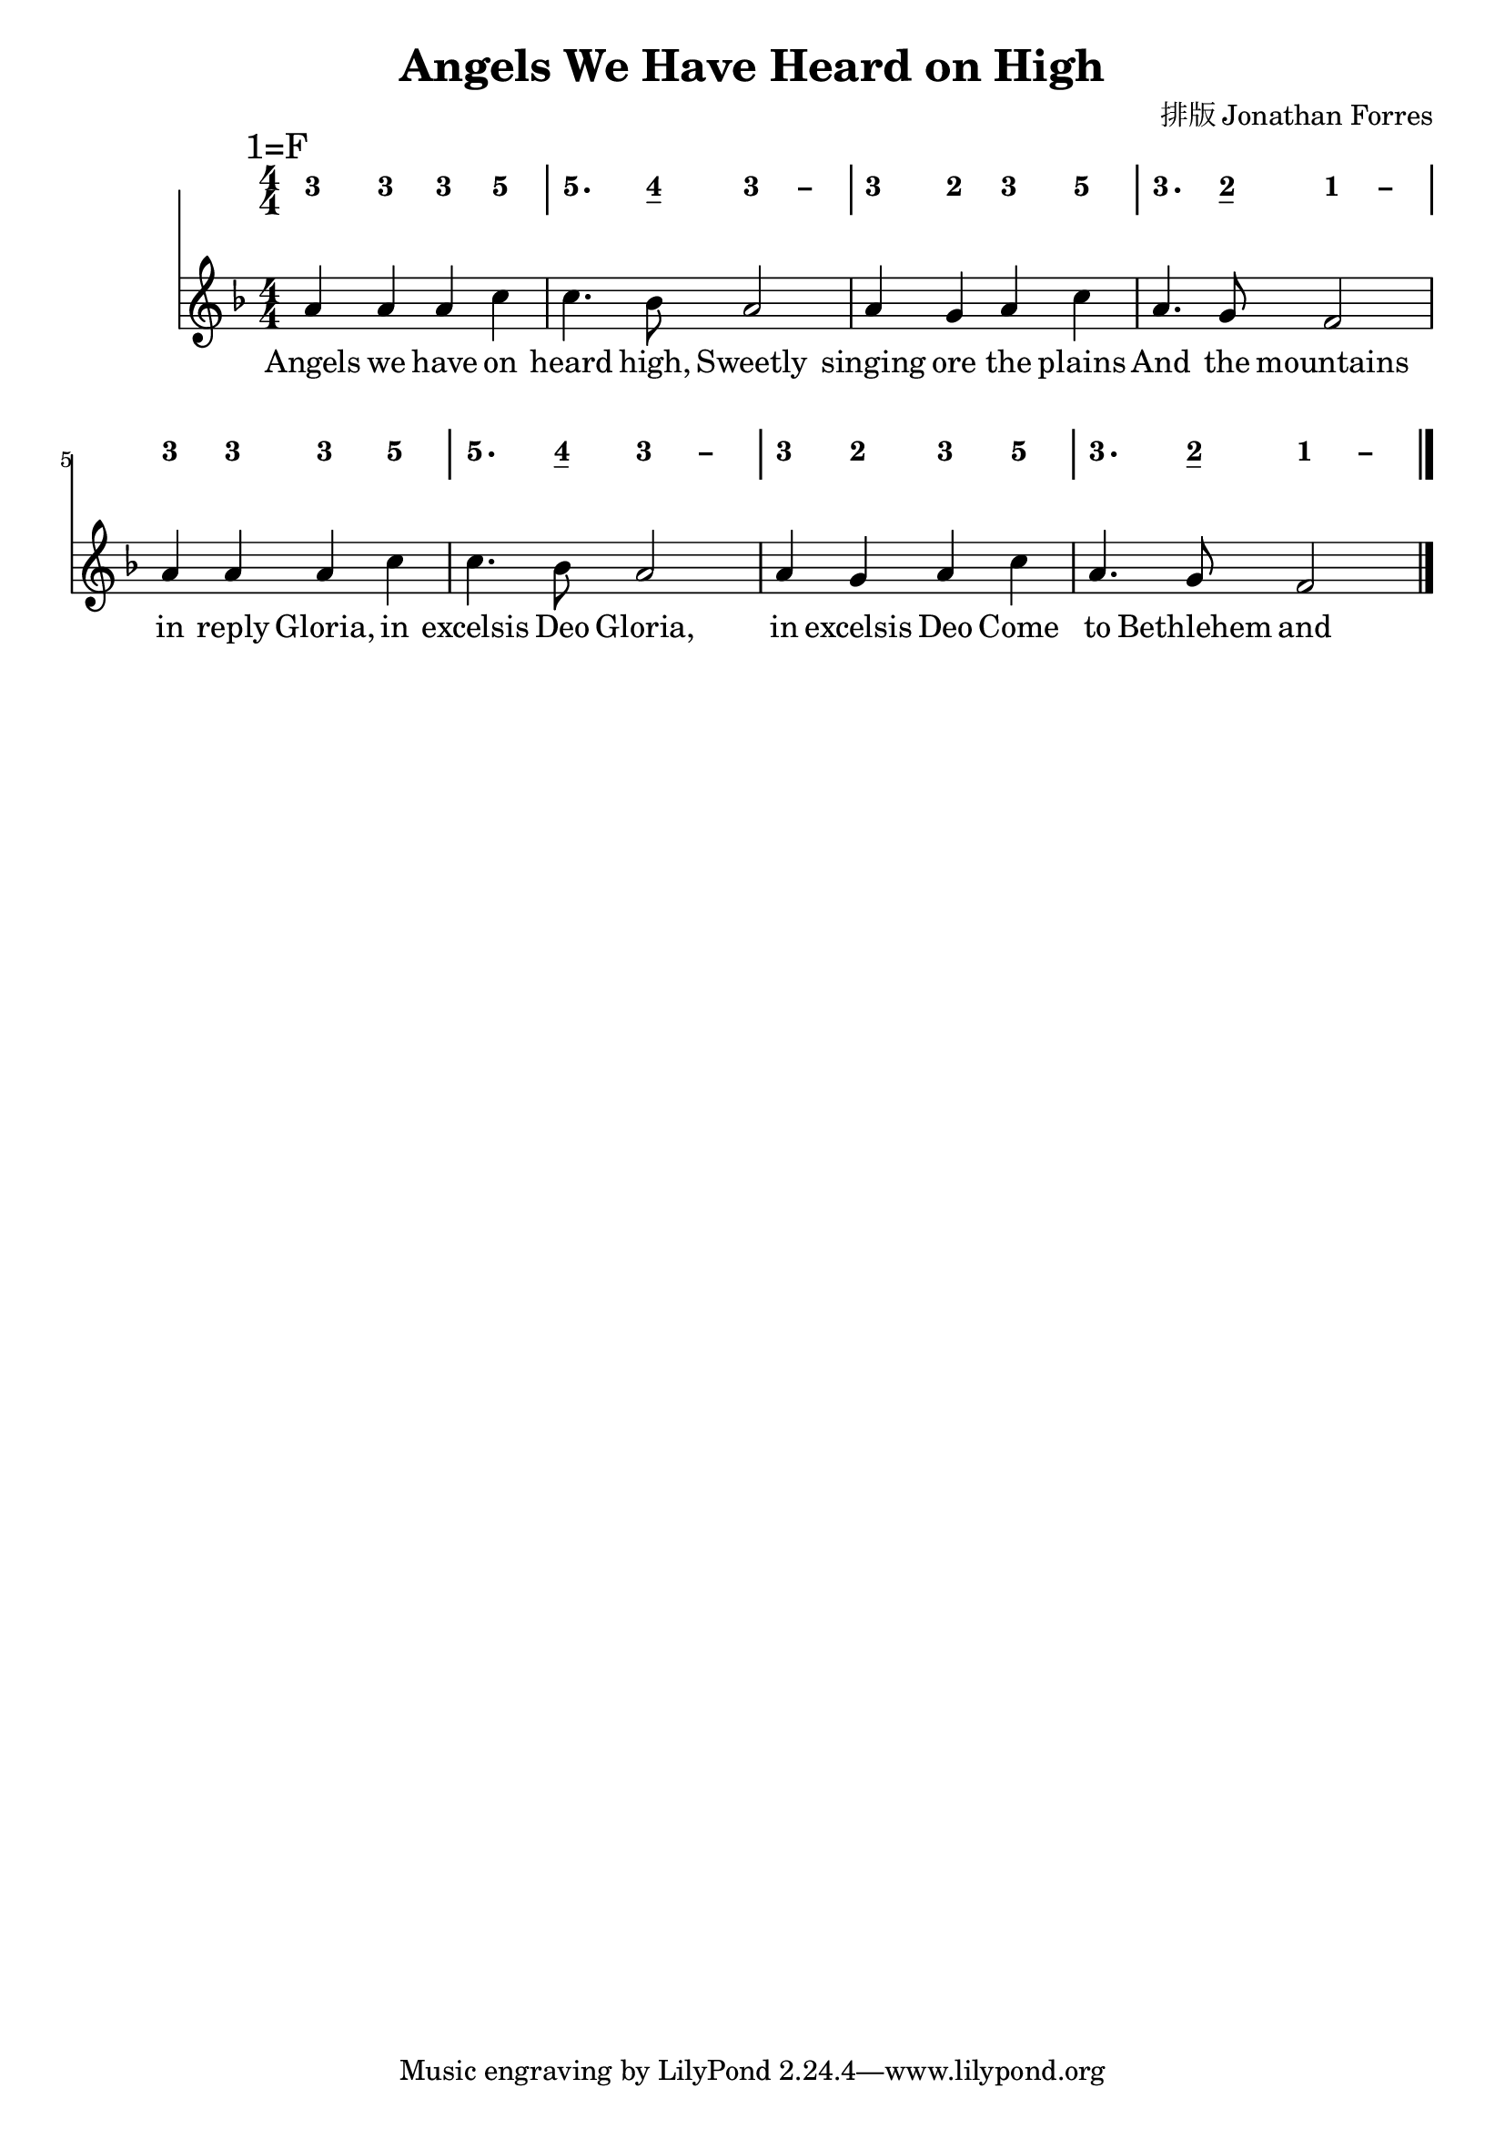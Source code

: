 \version "2.18.0"
#(set-global-staff-size 20)

% un-comment the next line to remove Lilypond tagline:
% \header { tagline="" }

\pointAndClickOff

\paper {
  print-all-headers = ##t % allow per-score headers

  % un-comment the next line for A5:
  % #(set-default-paper-size "a5" )

  % un-comment the next line for no page numbers:
  % print-page-number = ##f

  % un-comment the next 3 lines for a binding edge:
  % two-sided = ##t
  % inner-margin = 20\mm
  % outer-margin = 10\mm

  % un-comment the next line for a more space-saving header layout:
  % scoreTitleMarkup = \markup { \center-column { \fill-line { \magnify #1.5 { \bold { \fromproperty #'header:dedication } } \magnify #1.5 { \bold { \fromproperty #'header:title } } \fromproperty #'header:composer } \fill-line { \fromproperty #'header:instrument \fromproperty #'header:subtitle \smaller{\fromproperty #'header:subsubtitle } } } }
}

\score {
<< \override Score.BarNumber #'break-visibility = #end-of-line-invisible
\override Score.BarNumber #'Y-offset = -1
\set Score.barNumberVisibility = #(every-nth-bar-number-visible 5)

%% === BEGIN JIANPU STAFF ===
    \new RhythmicStaff \with {
    \consists "Accidental_engraver" 
    %% Get rid of the stave but not the barlines:
    \override StaffSymbol #'line-count = #0 %% tested in 2.15.40, 2.16.2, 2.18.0, 2.18.2 and 2.20.0
    \override BarLine #'bar-extent = #'(-2 . 2) %% LilyPond 2.18: please make barlines as high as the time signature even though we're on a RhythmicStaff (2.16 and 2.15 don't need this although its presence doesn't hurt; Issue 3685 seems to indicate they'll fix it post-2.18)
    }
    { \new Voice="jianpu" {

    \override Beam #'transparent = ##f % (needed for LilyPond 2.18 or the above switch will also hide beams)
    \override Stem #'direction = #DOWN
    \override Tie #'staff-position = #2.5
    \tupletUp

    \override Stem #'length-fraction = #0
    \override Beam #'beam-thickness = #0.1
    \override Beam #'length-fraction = #0.5
    \override Voice.Rest #'style = #'neomensural % this size tends to line up better (we'll override the appearance anyway)
    \override Accidental #'font-size = #-4
    \override TupletBracket #'bracket-visibility = ##t
\set Voice.chordChanges = ##t %% 2.19 bug workaround

    \override Staff.TimeSignature #'style = #'numbered
    \override Staff.Stem #'transparent = ##t
     \mark \markup{1=F} \time 4/4 #(define (note-three grob grob-origin context)
  (if (and (eq? (ly:context-property context 'chordChanges) #t)
      (or (grob::has-interface grob 'note-head-interface)
        (grob::has-interface grob 'rest-interface)))
    (begin
      (ly:grob-set-property! grob 'stencil
        (grob-interpret-markup grob
          (make-lower-markup 0.5 (make-bold-markup "3")))))))
  \applyOutput #'Voice #note-three e'4
  \applyOutput #'Voice #note-three e'4   \applyOutput #'Voice #note-three e'4 #(define (note-five grob grob-origin context)
  (if (and (eq? (ly:context-property context 'chordChanges) #t)
      (or (grob::has-interface grob 'note-head-interface)
        (grob::has-interface grob 'rest-interface)))
    (begin
      (ly:grob-set-property! grob 'stencil
        (grob-interpret-markup grob
          (make-lower-markup 0.5 (make-bold-markup "5")))))))
  \applyOutput #'Voice #note-five g'4
| %{ bar 2: %}
  \applyOutput #'Voice #note-five g'4.
#(define (note-four grob grob-origin context)
  (if (and (eq? (ly:context-property context 'chordChanges) #t)
      (or (grob::has-interface grob 'note-head-interface)
        (grob::has-interface grob 'rest-interface)))
    (begin
      (ly:grob-set-property! grob 'stencil
        (grob-interpret-markup grob
          (make-lower-markup 0.5 (make-bold-markup "4")))))))
\set stemLeftBeamCount = #0
\set stemRightBeamCount = #1
  \applyOutput #'Voice #note-four f'8[]
\once \override Tie #'transparent = ##t \once \override Tie #'staff-position = #0   \applyOutput #'Voice #note-three e'4
 ~ #(define (note-dashthree grob grob-origin context)
  (if (and (eq? (ly:context-property context 'chordChanges) #t)
      (or (grob::has-interface grob 'note-head-interface)
        (grob::has-interface grob 'rest-interface)))
    (begin
      (ly:grob-set-property! grob 'stencil
        (grob-interpret-markup grob
          (make-lower-markup 0.5 (make-bold-markup "–")))))))
  \applyOutput #'Voice #note-dashthree e'4
| %{ bar 3: %}
  \applyOutput #'Voice #note-three e'4
#(define (note-two grob grob-origin context)
  (if (and (eq? (ly:context-property context 'chordChanges) #t)
      (or (grob::has-interface grob 'note-head-interface)
        (grob::has-interface grob 'rest-interface)))
    (begin
      (ly:grob-set-property! grob 'stencil
        (grob-interpret-markup grob
          (make-lower-markup 0.5 (make-bold-markup "2")))))))
  \applyOutput #'Voice #note-two d'4
  \applyOutput #'Voice #note-three e'4   \applyOutput #'Voice #note-five g'4 | %{ bar 4: %}
  \applyOutput #'Voice #note-three e'4.
\set stemLeftBeamCount = #0
\set stemRightBeamCount = #1
  \applyOutput #'Voice #note-two d'8[]
\once \override Tie #'transparent = ##t \once \override Tie #'staff-position = #0 #(define (note-one grob grob-origin context)
  (if (and (eq? (ly:context-property context 'chordChanges) #t)
      (or (grob::has-interface grob 'note-head-interface)
        (grob::has-interface grob 'rest-interface)))
    (begin
      (ly:grob-set-property! grob 'stencil
        (grob-interpret-markup grob
          (make-lower-markup 0.5 (make-bold-markup "1")))))))
  \applyOutput #'Voice #note-one c'4
 ~ #(define (note-dashone grob grob-origin context)
  (if (and (eq? (ly:context-property context 'chordChanges) #t)
      (or (grob::has-interface grob 'note-head-interface)
        (grob::has-interface grob 'rest-interface)))
    (begin
      (ly:grob-set-property! grob 'stencil
        (grob-interpret-markup grob
          (make-lower-markup 0.5 (make-bold-markup "–")))))))
  \applyOutput #'Voice #note-dashone c'4
| %{ bar 5: %}
  \applyOutput #'Voice #note-three e'4
  \applyOutput #'Voice #note-three e'4   \applyOutput #'Voice #note-three e'4   \applyOutput #'Voice #note-five g'4 | %{ bar 6: %}
  \applyOutput #'Voice #note-five g'4.
\set stemLeftBeamCount = #0
\set stemRightBeamCount = #1
  \applyOutput #'Voice #note-four f'8[]
\once \override Tie #'transparent = ##t \once \override Tie #'staff-position = #0   \applyOutput #'Voice #note-three e'4
 ~   \applyOutput #'Voice #note-dashthree e'4 | %{ bar 7: %}
  \applyOutput #'Voice #note-three e'4
  \applyOutput #'Voice #note-two d'4   \applyOutput #'Voice #note-three e'4   \applyOutput #'Voice #note-five g'4 | %{ bar 8: %}
  \applyOutput #'Voice #note-three e'4.
\set stemLeftBeamCount = #0
\set stemRightBeamCount = #1
  \applyOutput #'Voice #note-two d'8[]
\once \override Tie #'transparent = ##t \once \override Tie #'staff-position = #0   \applyOutput #'Voice #note-one c'4
 ~   \applyOutput #'Voice #note-dashone c'4 \bar "|." } }
% === END JIANPU STAFF ===


% === BEGIN 5-LINE STAFF ===
    \new Staff { \new Voice="5line" {
    #(set-accidental-style 'modern-cautionary)
    \override Staff.TimeSignature #'style = #'numbered
    \set Voice.chordChanges = ##f % for 2.19.82 bug workaround
 \transpose c f { \key c \major  \time 4/4 e'4 e'4 e'4 g'4 | %{ bar 2: %} g'4. f'8 e'2 | %{ bar 3: %} e'4 d'4 e'4 g'4 | %{ bar 4: %} e'4. d'8 c'2 | %{ bar 5: %} e'4 e'4 e'4 g'4 | %{ bar 6: %} g'4. f'8 e'2 | %{ bar 7: %} e'4 d'4 e'4 g'4 | %{ bar 8: %} e'4. d'8 c'2 } \bar "|." } }
% === END 5-LINE STAFF ===

\new Lyrics = "IX" { \lyricsto "5line" { Angels we have on heard high,        Sweetly singing ore the plains And the mountains in reply Gloria, in excelsis Deo Gloria, in excelsis Deo Come to Bethlehem and see Christ whose birth the angels sing Come adore on bended knee Christ the Lord the newborn King Gloria, in excelsis Deo Gloria, in excelsis Deo See Him in a manger laid Whom the choirs of angels praise; Mary, Joseph, lend your aid While our hearts in love we raise Gloria, in excelsis Deo Gloria, in excelsis Deo Gloria, in excelsis Deo } } 
>>
\header{
title="Angels We Have Heard on High"
arranger="排版 Jonathan Forres"
}
\layout{} }
\score {
\unfoldRepeats
<< 

% === BEGIN MIDI STAFF ===
    \new Staff { \new Voice="midi" { \transpose c f { \key c \major  \time 4/4 e'4 e'4 e'4 g'4 | %{ bar 2: %} g'4. f'8 e'4  ~ e'4 | %{ bar 3: %} e'4 d'4 e'4 g'4 | %{ bar 4: %} e'4. d'8 c'4  ~ c'4 | %{ bar 5: %} e'4 e'4 e'4 g'4 | %{ bar 6: %} g'4. f'8 e'4  ~ e'4 | %{ bar 7: %} e'4 d'4 e'4 g'4 | %{ bar 8: %} e'4. d'8 c'4  ~ c'4 } } }
% === END MIDI STAFF ===

>>
\header{
title="Angels We Have Heard on High"
arranger="排版 Jonathan Forres"
}
\midi { \context { \Score tempoWholesPerMinute = #(ly:make-moment 84 4)}} }
